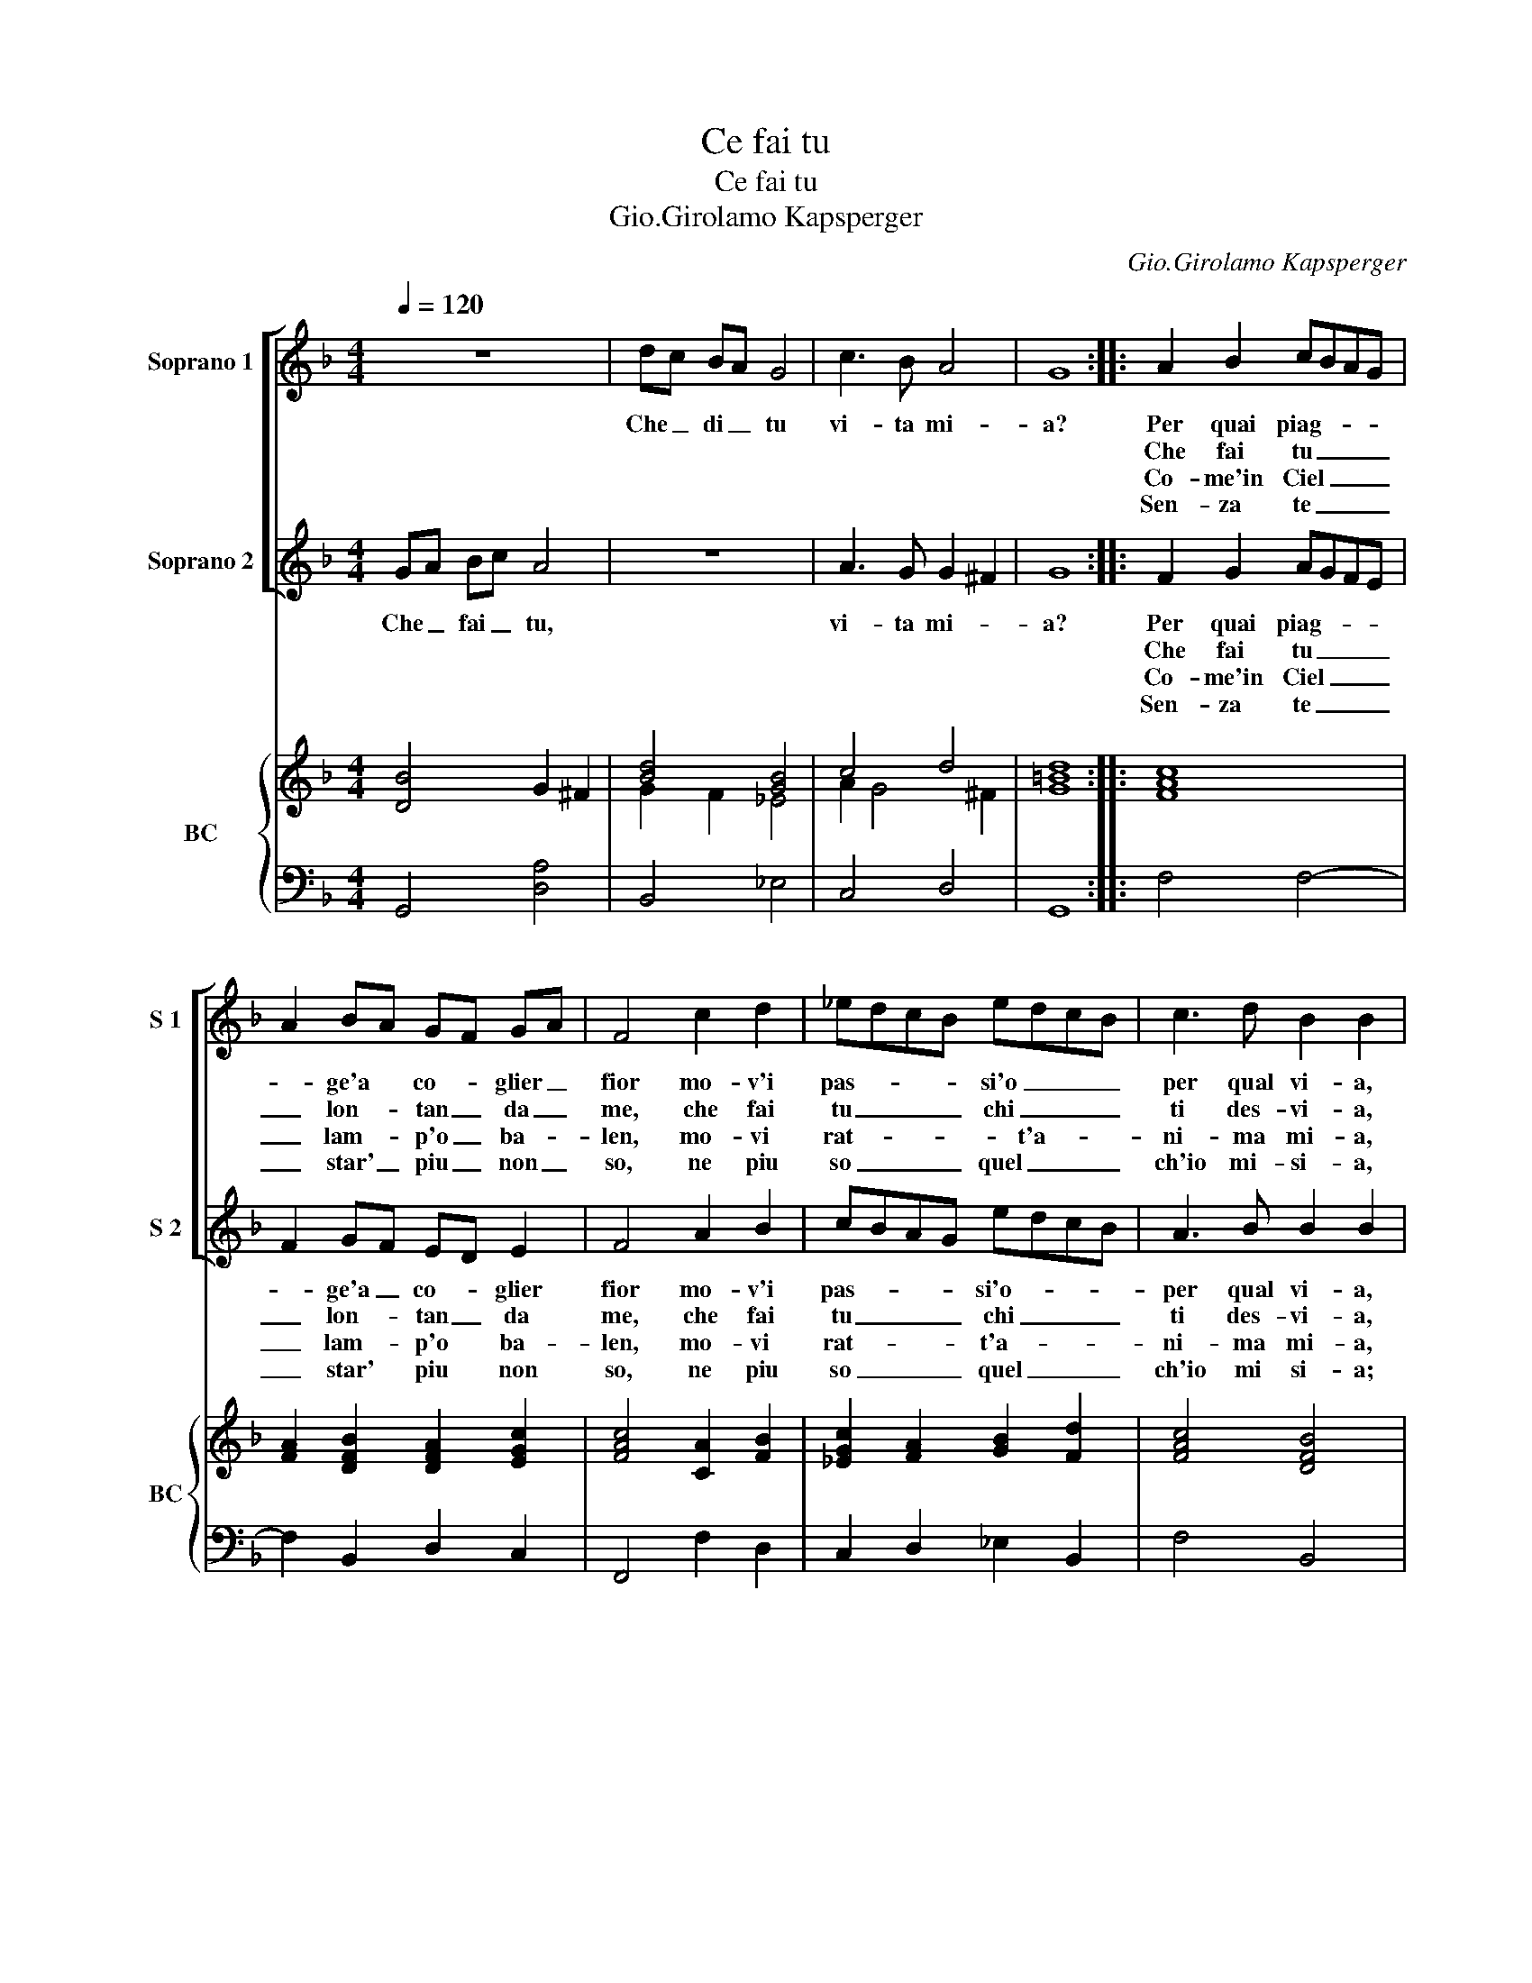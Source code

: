 X:1
T:Ce fai tu
T:Ce fai tu 
T:Gio.Girolamo Kapsperger
C:Gio.Girolamo Kapsperger
%%score [ 1 2 ] { ( 3 5 ) | 4 }
L:1/8
Q:1/4=120
M:4/4
K:F
V:1 treble nm="Soprano 1" snm="S 1"
V:2 treble nm="Soprano 2" snm="S 2"
V:3 treble nm="BC" snm="BC"
V:5 treble 
V:4 bass 
V:1
 z8 | dc BA G4 | c3 B A4 | G8 :: A2 B2 cBAG | A2 BA GF GA | F4 c2 d2 | _edcB edcB | c3 d B2 B2 | %9
w: |Che _ di _ tu|vi- ta mi-|a?|Per quai piag- * * *|* ge'a * co- * glier _|fior mo- v'i|pas- * * * si'o _ _ _|per qual vi- a,|
w: ||||Che fai tu _ _ _|_ lon- * tan _ da _|me, che fai|tu _ _ _ chi _ _ _|ti des- vi- a,|
w: ||||Co- me'in Ciel _ _ _|_ lam- * p'o _ ba- *|len, mo- vi|rat- * * * * t'a- * *|ni- ma mi- a,|
w: ||||Sen- za te _ _ _|_ star' _ piu _ non _|so, ne piu|so _ _ _ quel _ _ _|ch'io mi- si- a,|
 A2 B2 cBAG | A3 B B3 c | d4 c2 c2 | dBcd _e3 e | d3 d c2 c2 | z8 | dc BA B4 | c3 B A4 | G8 :| %18
w: do- ve spie- * * *|* ghi quel fin|or', ond' i|lac- * * * * ci'A-|mor' or- di- a,||che _ di _ tu|vi- ta mi-|a.?|
w: tor- na, tor- * * *|* n'ahi vol- g'il|pie, tor- na|mia _ _ _ _ com'|e- ri pri- a,|||||
w: cor- ri, cor- * * *|* r'in que- sto|sen, tut- ta|bel- * * * * la'e|tut- ta pi- a,|||||
w: ma- so ben _ _ _|_ ch'io mi mor-|ro, di do-|lor' _ _ _ _ di|ge- lo- si- a,|||||
V:2
 GA Bc A4 | z8 | A3 G G2 ^F2 | G8 :: F2 G2 AGFE | F2 GF ED E2 | F4 A2 B2 | cBAG edcB | A3 B B2 B2 | %9
w: Che _ fai _ tu,||vi- ta mi- *|a?|Per quai piag- * * *|* ge'a _ co- * glier|fior mo- v'i|pas- * * * si'o- * * *|per qual vi- a,|
w: ||||Che fai tu _ _ _|_ lon- * tan _ da|me, che fai|tu _ _ _ chi _ _ _|ti des- vi- a,|
w: ||||Co- me'in Ciel _ _ _|_ lam- * p'o * ba-|len, mo- vi|rat- * * * t'a- * * *|ni- ma mi- a,|
w: ||||Sen- za te _ _ _|_ star' * piu * non|so, ne piu|so _ _ _ quel _ _ _|ch'io mi si- a;|
 F2 G2 AGFE | F3 G G3 G | ^F4 A2 A2 | BGAB c3 c | c3 =B c2 c2 | GA Bc A4 | BA G^F G4 | %16
w: do- ve spie- * * *|* ghi quel fin|or', ond' i|lac- * * * * ci'A-|mor' or- di- a,|che * fai _ tu,|che _ di _ tu|
w: tor- na, tor- * * *|* n'ahi vol- g'il|pie, tor- na|mia _ _ _ _ com'|e- ri pri- a,|||
w: cor- ri, cor- * * *|* r'in que- sto|sen, tut- ta|bel- * * * * la'e|tut- ta pi- a,|||
w: ma so ben _ _ _|_ ch'io mi mor-|ro, di do-|lor' _ _ _ _ di|ge- lo- si- a,|||
 A3 G G2 ^F2 | G8 :| %18
w: vi- ta mi- *|a.?|
w: ||
w: ||
w: ||
V:3
 [DB]4 G2 ^F2 | [Bd]4 [GB]4 | c4 d4 | [=Bd]8 :: [FAc]8 | [FA]2 [DFB]2 [DFA]2 [EGc]2 | %6
 [FAc]4 [CA]2 [FB]2 | [_EGc]2 [FA]2 [GB]2 [Fd]2 | [FAc]4 [DFB]4 | [FAc]8 | [FA]2 [FA]2 [GB]4 | %11
 [^FAd]4 [Ac]4 | [DFB]4 [Gc]2 [FA]2 | c2 =B2 [Gc]4 | [GBd]4 [^FA]4 |"^-natural" [DF]4 [_EGB]4 | %16
 c4 d4 | [DG=B]8 :| %18
V:4
 G,,4 [D,A,]4 | B,,4 _E,4 | C,4 D,4 | G,,8 :: F,4 F,4- | F,2 B,,2 D,2 C,2 | F,,4 F,2 D,2 | %7
 C,2 D,2 _E,2 B,,2 | F,4 B,,4 | F,4 F,4 | F,2 D,2 _E,4 |"^-natural" D,4 F,4 | B,4 _E,2 F,2 | %13
 G,4 C,4 | G,4 D,4 | B,,4 _E,4 | C,4 [D,A,]4 | G,,8 :| %18
V:5
 x8 | G2 F2 _E4 | A2 G4 ^F2 | G8 :: x8 | x8 | x8 | x8 | x8 | x8 | x8 | x8 | x8 | [DG]4 E4 | x8 | %15
 x8 | [_EA]2 G4 ^F2 | x8 :| %18

